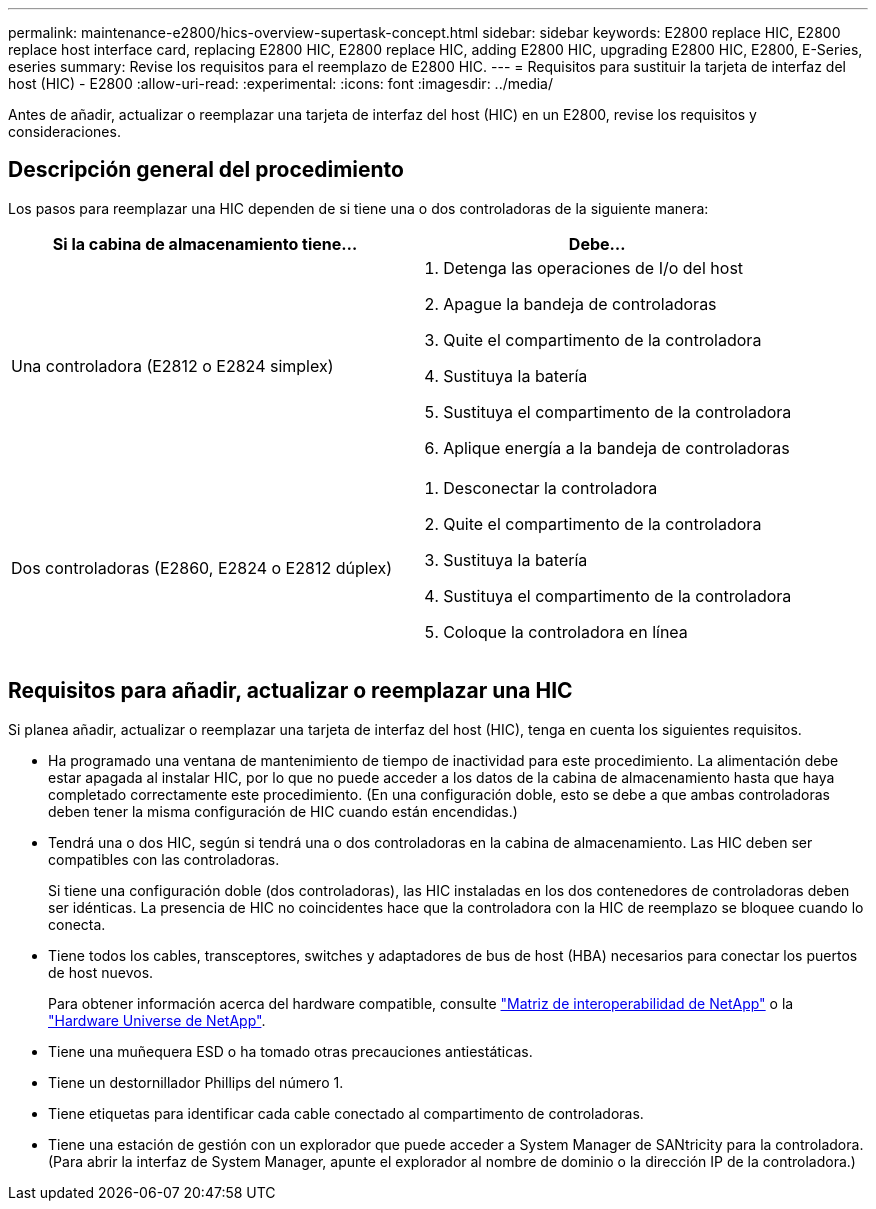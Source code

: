 ---
permalink: maintenance-e2800/hics-overview-supertask-concept.html 
sidebar: sidebar 
keywords: E2800 replace HIC, E2800 replace host interface card, replacing E2800 HIC, E2800 replace HIC, adding E2800 HIC, upgrading E2800 HIC, E2800, E-Series, eseries 
summary: Revise los requisitos para el reemplazo de E2800 HIC. 
---
= Requisitos para sustituir la tarjeta de interfaz del host (HIC) - E2800
:allow-uri-read: 
:experimental: 
:icons: font
:imagesdir: ../media/


[role="lead"]
Antes de añadir, actualizar o reemplazar una tarjeta de interfaz del host (HIC) en un E2800, revise los requisitos y consideraciones.



== Descripción general del procedimiento

Los pasos para reemplazar una HIC dependen de si tiene una o dos controladoras de la siguiente manera:

|===
| Si la cabina de almacenamiento tiene... | Debe... 


 a| 
Una controladora (E2812 o E2824 simplex)
 a| 
. Detenga las operaciones de I/o del host
. Apague la bandeja de controladoras
. Quite el compartimento de la controladora
. Sustituya la batería
. Sustituya el compartimento de la controladora
. Aplique energía a la bandeja de controladoras




 a| 
Dos controladoras (E2860, E2824 o E2812 dúplex)
 a| 
. Desconectar la controladora
. Quite el compartimento de la controladora
. Sustituya la batería
. Sustituya el compartimento de la controladora
. Coloque la controladora en línea


|===


== Requisitos para añadir, actualizar o reemplazar una HIC

Si planea añadir, actualizar o reemplazar una tarjeta de interfaz del host (HIC), tenga en cuenta los siguientes requisitos.

* Ha programado una ventana de mantenimiento de tiempo de inactividad para este procedimiento. La alimentación debe estar apagada al instalar HIC, por lo que no puede acceder a los datos de la cabina de almacenamiento hasta que haya completado correctamente este procedimiento. (En una configuración doble, esto se debe a que ambas controladoras deben tener la misma configuración de HIC cuando están encendidas.)
* Tendrá una o dos HIC, según si tendrá una o dos controladoras en la cabina de almacenamiento. Las HIC deben ser compatibles con las controladoras.
+
Si tiene una configuración doble (dos controladoras), las HIC instaladas en los dos contenedores de controladoras deben ser idénticas. La presencia de HIC no coincidentes hace que la controladora con la HIC de reemplazo se bloquee cuando lo conecta.

* Tiene todos los cables, transceptores, switches y adaptadores de bus de host (HBA) necesarios para conectar los puertos de host nuevos.
+
Para obtener información acerca del hardware compatible, consulte https://mysupport.netapp.com/NOW/products/interoperability["Matriz de interoperabilidad de NetApp"^] o la http://hwu.netapp.com/home.aspx["Hardware Universe de NetApp"^].

* Tiene una muñequera ESD o ha tomado otras precauciones antiestáticas.
* Tiene un destornillador Phillips del número 1.
* Tiene etiquetas para identificar cada cable conectado al compartimento de controladoras.
* Tiene una estación de gestión con un explorador que puede acceder a System Manager de SANtricity para la controladora. (Para abrir la interfaz de System Manager, apunte el explorador al nombre de dominio o la dirección IP de la controladora.)

